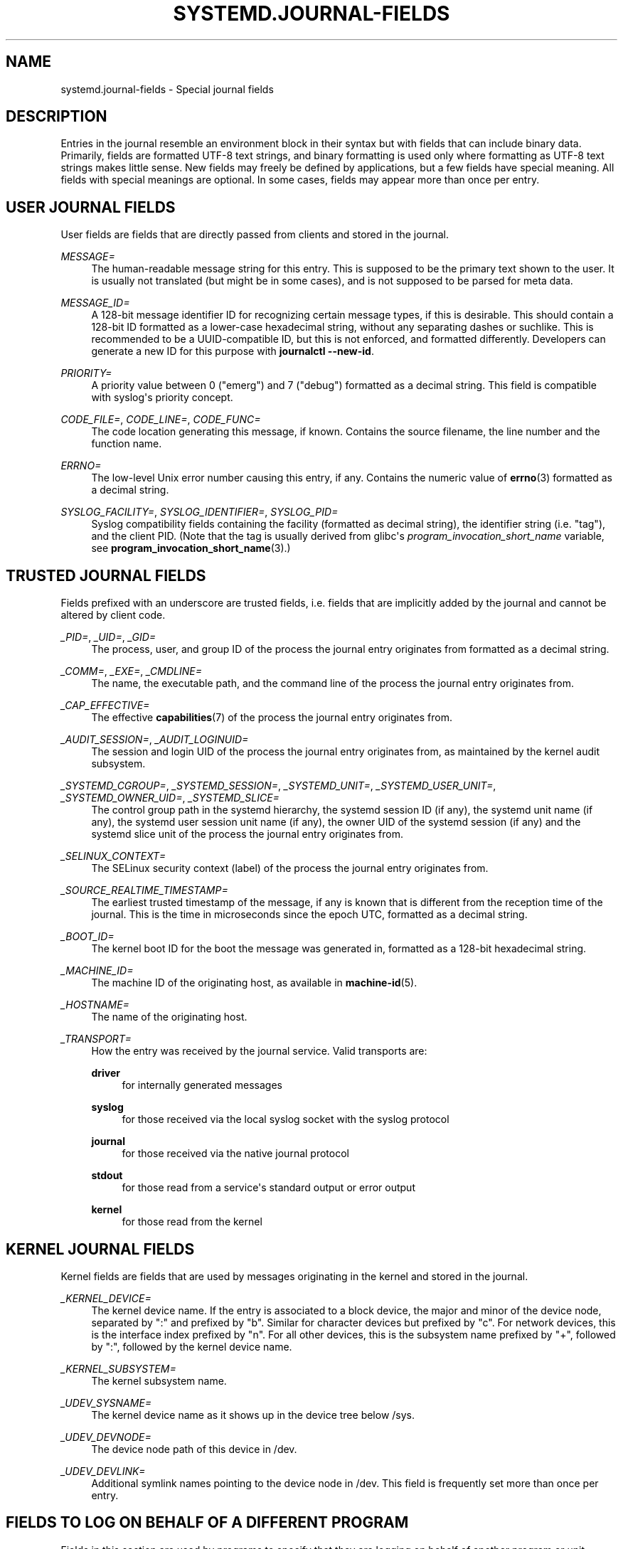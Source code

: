 '\" t
.TH "SYSTEMD\&.JOURNAL\-FIELDS" "7" "" "systemd 214" "systemd.journal-fields"
.\" -----------------------------------------------------------------
.\" * Define some portability stuff
.\" -----------------------------------------------------------------
.\" ~~~~~~~~~~~~~~~~~~~~~~~~~~~~~~~~~~~~~~~~~~~~~~~~~~~~~~~~~~~~~~~~~
.\" http://bugs.debian.org/507673
.\" http://lists.gnu.org/archive/html/groff/2009-02/msg00013.html
.\" ~~~~~~~~~~~~~~~~~~~~~~~~~~~~~~~~~~~~~~~~~~~~~~~~~~~~~~~~~~~~~~~~~
.ie \n(.g .ds Aq \(aq
.el       .ds Aq '
.\" -----------------------------------------------------------------
.\" * set default formatting
.\" -----------------------------------------------------------------
.\" disable hyphenation
.nh
.\" disable justification (adjust text to left margin only)
.ad l
.\" -----------------------------------------------------------------
.\" * MAIN CONTENT STARTS HERE *
.\" -----------------------------------------------------------------
.SH "NAME"
systemd.journal-fields \- Special journal fields
.SH "DESCRIPTION"
.PP
Entries in the journal resemble an environment block in their syntax but with fields that can include binary data\&. Primarily, fields are formatted UTF\-8 text strings, and binary formatting is used only where formatting as UTF\-8 text strings makes little sense\&. New fields may freely be defined by applications, but a few fields have special meaning\&. All fields with special meanings are optional\&. In some cases, fields may appear more than once per entry\&.
.SH "USER JOURNAL FIELDS"
.PP
User fields are fields that are directly passed from clients and stored in the journal\&.
.PP
\fIMESSAGE=\fR
.RS 4
The human\-readable message string for this entry\&. This is supposed to be the primary text shown to the user\&. It is usually not translated (but might be in some cases), and is not supposed to be parsed for meta data\&.
.RE
.PP
\fIMESSAGE_ID=\fR
.RS 4
A 128\-bit message identifier ID for recognizing certain message types, if this is desirable\&. This should contain a 128\-bit ID formatted as a lower\-case hexadecimal string, without any separating dashes or suchlike\&. This is recommended to be a UUID\-compatible ID, but this is not enforced, and formatted differently\&. Developers can generate a new ID for this purpose with
\fBjournalctl \fR\fB\fB\-\-new\-id\fR\fR\&.
.RE
.PP
\fIPRIORITY=\fR
.RS 4
A priority value between 0 ("emerg") and 7 ("debug") formatted as a decimal string\&. This field is compatible with syslog\*(Aqs priority concept\&.
.RE
.PP
\fICODE_FILE=\fR, \fICODE_LINE=\fR, \fICODE_FUNC=\fR
.RS 4
The code location generating this message, if known\&. Contains the source filename, the line number and the function name\&.
.RE
.PP
\fIERRNO=\fR
.RS 4
The low\-level Unix error number causing this entry, if any\&. Contains the numeric value of
\fBerrno\fR(3)
formatted as a decimal string\&.
.RE
.PP
\fISYSLOG_FACILITY=\fR, \fISYSLOG_IDENTIFIER=\fR, \fISYSLOG_PID=\fR
.RS 4
Syslog compatibility fields containing the facility (formatted as decimal string), the identifier string (i\&.e\&. "tag"), and the client PID\&. (Note that the tag is usually derived from glibc\*(Aqs
\fIprogram_invocation_short_name\fR
variable, see
\fBprogram_invocation_short_name\fR(3)\&.)
.RE
.SH "TRUSTED JOURNAL FIELDS"
.PP
Fields prefixed with an underscore are trusted fields, i\&.e\&. fields that are implicitly added by the journal and cannot be altered by client code\&.
.PP
\fI_PID=\fR, \fI_UID=\fR, \fI_GID=\fR
.RS 4
The process, user, and group ID of the process the journal entry originates from formatted as a decimal string\&.
.RE
.PP
\fI_COMM=\fR, \fI_EXE=\fR, \fI_CMDLINE=\fR
.RS 4
The name, the executable path, and the command line of the process the journal entry originates from\&.
.RE
.PP
\fI_CAP_EFFECTIVE=\fR
.RS 4
The effective
\fBcapabilities\fR(7)
of the process the journal entry originates from\&.
.RE
.PP
\fI_AUDIT_SESSION=\fR, \fI_AUDIT_LOGINUID=\fR
.RS 4
The session and login UID of the process the journal entry originates from, as maintained by the kernel audit subsystem\&.
.RE
.PP
\fI_SYSTEMD_CGROUP=\fR, \fI_SYSTEMD_SESSION=\fR, \fI_SYSTEMD_UNIT=\fR, \fI_SYSTEMD_USER_UNIT=\fR, \fI_SYSTEMD_OWNER_UID=\fR, \fI_SYSTEMD_SLICE=\fR
.RS 4
The control group path in the systemd hierarchy, the systemd session ID (if any), the systemd unit name (if any), the systemd user session unit name (if any), the owner UID of the systemd session (if any) and the systemd slice unit of the process the journal entry originates from\&.
.RE
.PP
\fI_SELINUX_CONTEXT=\fR
.RS 4
The SELinux security context (label) of the process the journal entry originates from\&.
.RE
.PP
\fI_SOURCE_REALTIME_TIMESTAMP=\fR
.RS 4
The earliest trusted timestamp of the message, if any is known that is different from the reception time of the journal\&. This is the time in microseconds since the epoch UTC, formatted as a decimal string\&.
.RE
.PP
\fI_BOOT_ID=\fR
.RS 4
The kernel boot ID for the boot the message was generated in, formatted as a 128\-bit hexadecimal string\&.
.RE
.PP
\fI_MACHINE_ID=\fR
.RS 4
The machine ID of the originating host, as available in
\fBmachine-id\fR(5)\&.
.RE
.PP
\fI_HOSTNAME=\fR
.RS 4
The name of the originating host\&.
.RE
.PP
\fI_TRANSPORT=\fR
.RS 4
How the entry was received by the journal service\&. Valid transports are:
.PP
\fBdriver\fR
.RS 4
for internally generated messages
.RE
.PP
\fBsyslog\fR
.RS 4
for those received via the local syslog socket with the syslog protocol
.RE
.PP
\fBjournal\fR
.RS 4
for those received via the native journal protocol
.RE
.PP
\fBstdout\fR
.RS 4
for those read from a service\*(Aqs standard output or error output
.RE
.PP
\fBkernel\fR
.RS 4
for those read from the kernel
.RE
.RE
.SH "KERNEL JOURNAL FIELDS"
.PP
Kernel fields are fields that are used by messages originating in the kernel and stored in the journal\&.
.PP
\fI_KERNEL_DEVICE=\fR
.RS 4
The kernel device name\&. If the entry is associated to a block device, the major and minor of the device node, separated by
":"
and prefixed by
"b"\&. Similar for character devices but prefixed by
"c"\&. For network devices, this is the interface index prefixed by
"n"\&. For all other devices, this is the subsystem name prefixed by
"+", followed by
":", followed by the kernel device name\&.
.RE
.PP
\fI_KERNEL_SUBSYSTEM=\fR
.RS 4
The kernel subsystem name\&.
.RE
.PP
\fI_UDEV_SYSNAME=\fR
.RS 4
The kernel device name as it shows up in the device tree below
/sys\&.
.RE
.PP
\fI_UDEV_DEVNODE=\fR
.RS 4
The device node path of this device in
/dev\&.
.RE
.PP
\fI_UDEV_DEVLINK=\fR
.RS 4
Additional symlink names pointing to the device node in
/dev\&. This field is frequently set more than once per entry\&.
.RE
.SH "FIELDS TO LOG ON BEHALF OF A DIFFERENT PROGRAM"
.PP
Fields in this section are used by programs to specify that they are logging on behalf of another program or unit\&.
.PP
Fields used by the
\fBsystemd\-coredump\fR
coredump kernel helper:
.PP
\fICOREDUMP_UNIT=\fR, \fICOREDUMP_USER_UNIT=\fR
.RS 4
Used to annotate messages containing coredumps from system and session units\&. See
\fBsystemd-coredumpctl\fR(1)\&.
.RE
.PP
Priviledged programs (currently UID 0) may attach
\fIOBJECT_PID=\fR
to a message\&. This will instruct
\fBsystemd\-journald\fR
to attach additional fields on behalf of the caller:
.PP
\fIOBJECT_PID=\fR\fI\fIPID\fR\fR
.RS 4
PID of the program that this message pertains to\&.
.RE
.PP
\fIOBJECT_UID=\fR, \fIOBJECT_GID=\fR, \fIOBJECT_COMM=\fR, \fIOBJECT_EXE=\fR, \fIOBJECT_CMDLINE=\fR, \fIOBJECT_AUDIT_SESSION=\fR, \fIOBJECT_AUDIT_LOGINUID=\fR, \fIOBJECT_SYSTEMD_CGROUP=\fR, \fIOBJECT_SYSTEMD_SESSION=\fR, \fIOBJECT_SYSTEMD_OWNER_UID=\fR, \fIOBJECT_SYSTEMD_UNIT=\fR, \fIOBJECT_SYSTEMD_USER_UNIT=\fR
.RS 4
These are additional fields added automatically by
\fBsystemd\-journald\fR\&. Their meaning is the same as
\fI_UID=\fR,
\fI_GID=\fR,
\fI_COMM=\fR,
\fI_EXE=\fR,
\fI_CMDLINE=\fR,
\fI_AUDIT_SESSION=\fR,
\fI_AUDIT_LOGINUID=\fR,
\fI_SYSTEMD_CGROUP=\fR,
\fI_SYSTEMD_SESSION=\fR,
\fI_SYSTEMD_UNIT=\fR,
\fI_SYSTEMD_USER_UNIT=\fR, and
\fI_SYSTEMD_OWNER_UID=\fR
as described above, except that the process identified by
\fIPID\fR
is described, instead of the process which logged the message\&.
.RE
.SH "ADDRESS FIELDS"
.PP
During serialization into external formats, such as the
\m[blue]\fBJournal Export Format\fR\m[]\&\s-2\u[1]\d\s+2
or the
\m[blue]\fBJournal JSON Format\fR\m[]\&\s-2\u[2]\d\s+2, the addresses of journal entries are serialized into fields prefixed with double underscores\&. Note that these are not proper fields when stored in the journal but for addressing metadata of entries\&. They cannot be written as part of structured log entries via calls such as
\fBsd_journal_send\fR(3)\&. They may also not be used as matches for
\fBsd_journal_add_match\fR(3)
.PP
\fI__CURSOR=\fR
.RS 4
The cursor for the entry\&. A cursor is an opaque text string that uniquely describes the position of an entry in the journal and is portable across machines, platforms and journal files\&.
.RE
.PP
\fI__REALTIME_TIMESTAMP=\fR
.RS 4
The wallclock time (\fBCLOCK_REALTIME\fR) at the point in time the entry was received by the journal, in microseconds since the epoch UTC, formatted as a decimal string\&. This has different properties from
"_SOURCE_REALTIME_TIMESTAMP=", as it is usually a bit later but more likely to be monotonic\&.
.RE
.PP
\fI__MONOTONIC_TIMESTAMP=\fR
.RS 4
The monotonic time (\fBCLOCK_MONOTONIC\fR) at the point in time the entry was received by the journal in microseconds, formatted as a decimal string\&. To be useful as an address for the entry, this should be combined with with the boot ID in
"_BOOT_ID="\&.
.RE
.SH "SEE ALSO"
.PP
\fBsystemd\fR(1),
\fBjournalctl\fR(1),
\fBjournald.conf\fR(5),
\fBsd-journal\fR(3),
\fBsystemd-coredumpctl\fR(1),
\fBsystemd.directives\fR(7)
.SH "NOTES"
.IP " 1." 4
Journal Export Format
.RS 4
\%http://www.freedesktop.org/wiki/Software/systemd/export
.RE
.IP " 2." 4
Journal JSON Format
.RS 4
\%http://www.freedesktop.org/wiki/Software/systemd/json
.RE

